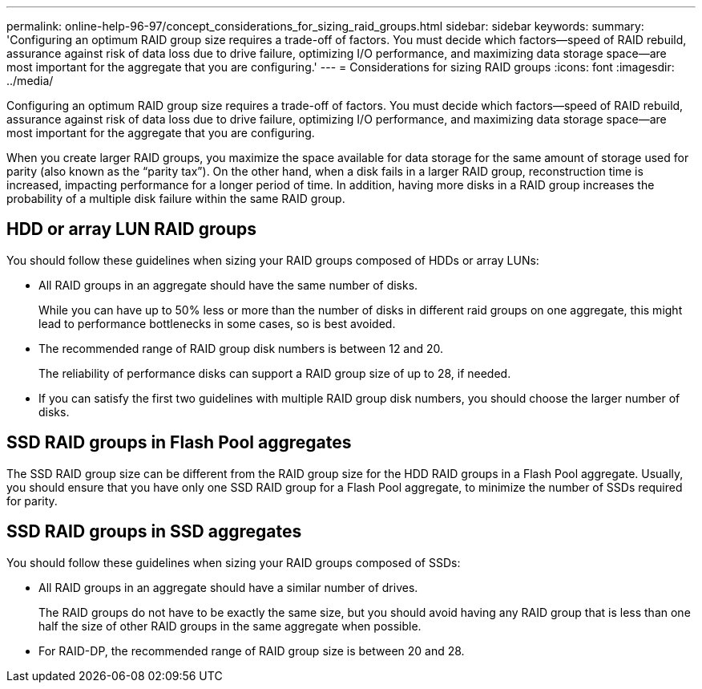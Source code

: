---
permalink: online-help-96-97/concept_considerations_for_sizing_raid_groups.html
sidebar: sidebar
keywords: 
summary: 'Configuring an optimum RAID group size requires a trade-off of factors. You must decide which factors—speed of RAID rebuild, assurance against risk of data loss due to drive failure, optimizing I/O performance, and maximizing data storage space—are most important for the aggregate that you are configuring.'
---
= Considerations for sizing RAID groups
:icons: font
:imagesdir: ../media/

[.lead]
Configuring an optimum RAID group size requires a trade-off of factors. You must decide which factors--speed of RAID rebuild, assurance against risk of data loss due to drive failure, optimizing I/O performance, and maximizing data storage space--are most important for the aggregate that you are configuring.

When you create larger RAID groups, you maximize the space available for data storage for the same amount of storage used for parity (also known as the "`parity tax`"). On the other hand, when a disk fails in a larger RAID group, reconstruction time is increased, impacting performance for a longer period of time. In addition, having more disks in a RAID group increases the probability of a multiple disk failure within the same RAID group.

== HDD or array LUN RAID groups

You should follow these guidelines when sizing your RAID groups composed of HDDs or array LUNs:

* All RAID groups in an aggregate should have the same number of disks.
+
While you can have up to 50% less or more than the number of disks in different raid groups on one aggregate, this might lead to performance bottlenecks in some cases, so is best avoided.

* The recommended range of RAID group disk numbers is between 12 and 20.
+
The reliability of performance disks can support a RAID group size of up to 28, if needed.

* If you can satisfy the first two guidelines with multiple RAID group disk numbers, you should choose the larger number of disks.

== SSD RAID groups in Flash Pool aggregates

The SSD RAID group size can be different from the RAID group size for the HDD RAID groups in a Flash Pool aggregate. Usually, you should ensure that you have only one SSD RAID group for a Flash Pool aggregate, to minimize the number of SSDs required for parity.

== SSD RAID groups in SSD aggregates

You should follow these guidelines when sizing your RAID groups composed of SSDs:

* All RAID groups in an aggregate should have a similar number of drives.
+
The RAID groups do not have to be exactly the same size, but you should avoid having any RAID group that is less than one half the size of other RAID groups in the same aggregate when possible.

* For RAID-DP, the recommended range of RAID group size is between 20 and 28.
